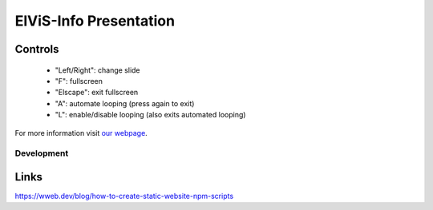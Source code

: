 =========================
ElViS-Info Presentation
=========================


Controls
--------

    *  "Left/Right": change slide
    *  "F": fullscreen
    *  "Elscape": exit fullscreen
    *  "A": automate looping (press again to exit)
    *  "L": enable/disable looping (also exits automated looping)


For more information visit `our webpage <https://leobots.de>`_.


Development
===========


Links
-----
https://wweb.dev/blog/how-to-create-static-website-npm-scripts